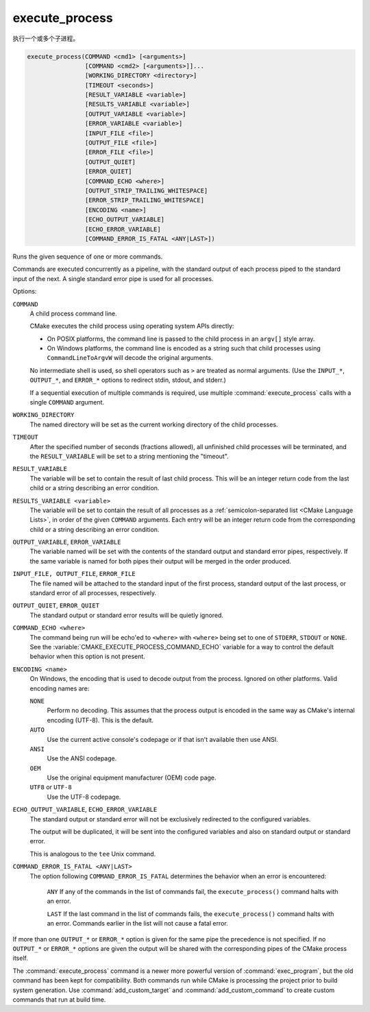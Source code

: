 execute_process
---------------

执行一个或多个子进程。

.. code-block:: cmake

  execute_process(COMMAND <cmd1> [<arguments>]
                  [COMMAND <cmd2> [<arguments>]]...
                  [WORKING_DIRECTORY <directory>]
                  [TIMEOUT <seconds>]
                  [RESULT_VARIABLE <variable>]
                  [RESULTS_VARIABLE <variable>]
                  [OUTPUT_VARIABLE <variable>]
                  [ERROR_VARIABLE <variable>]
                  [INPUT_FILE <file>]
                  [OUTPUT_FILE <file>]
                  [ERROR_FILE <file>]
                  [OUTPUT_QUIET]
                  [ERROR_QUIET]
                  [COMMAND_ECHO <where>]
                  [OUTPUT_STRIP_TRAILING_WHITESPACE]
                  [ERROR_STRIP_TRAILING_WHITESPACE]
                  [ENCODING <name>]
                  [ECHO_OUTPUT_VARIABLE]
                  [ECHO_ERROR_VARIABLE]
                  [COMMAND_ERROR_IS_FATAL <ANY|LAST>])

Runs the given sequence of one or more commands.

Commands are executed concurrently as a pipeline, with the standard
output of each process piped to the standard input of the next.
A single standard error pipe is used for all processes.

Options:

``COMMAND``
 A child process command line.

 CMake executes the child process using operating system APIs directly:

 * On POSIX platforms, the command line is passed to the
   child process in an ``argv[]`` style array.

 * On Windows platforms, the command line is encoded as a string such
   that child processes using ``CommandLineToArgvW`` will decode the
   original arguments.

 No intermediate shell is used, so shell operators such as ``>``
 are treated as normal arguments.
 (Use the ``INPUT_*``, ``OUTPUT_*``, and ``ERROR_*`` options to
 redirect stdin, stdout, and stderr.)

 If a sequential execution of multiple commands is required, use multiple
 :command:`execute_process` calls with a single ``COMMAND`` argument.

``WORKING_DIRECTORY``
 The named directory will be set as the current working directory of
 the child processes.

``TIMEOUT``
 After the specified number of seconds (fractions allowed), all unfinished
 child processes will be terminated, and the ``RESULT_VARIABLE`` will be
 set to a string mentioning the "timeout".

``RESULT_VARIABLE``
 The variable will be set to contain the result of last child process.
 This will be an integer return code from the last child or a string
 describing an error condition.

``RESULTS_VARIABLE <variable>``
 .. versionadded:: 3.10

 The variable will be set to contain the result of all processes as a
 :ref:`semicolon-separated list <CMake Language Lists>`, in order of the
 given ``COMMAND`` arguments.  Each entry will be an integer return code
 from the corresponding child or a string describing an error condition.

``OUTPUT_VARIABLE``, ``ERROR_VARIABLE``
 The variable named will be set with the contents of the standard output
 and standard error pipes, respectively.  If the same variable is named
 for both pipes their output will be merged in the order produced.

``INPUT_FILE, OUTPUT_FILE``, ``ERROR_FILE``
 The file named will be attached to the standard input of the first
 process, standard output of the last process, or standard error of
 all processes, respectively.

 .. versionadded:: 3.3
  If the same file is named for both output and error then it will be used
  for both.

``OUTPUT_QUIET``, ``ERROR_QUIET``
 The standard output or standard error results will be quietly ignored.

``COMMAND_ECHO <where>``
 .. versionadded:: 3.15

 The command being run will be echo'ed to ``<where>`` with ``<where>``
 being set to one of ``STDERR``, ``STDOUT`` or ``NONE``.
 See the :variable:`CMAKE_EXECUTE_PROCESS_COMMAND_ECHO` variable for a way
 to control the default behavior when this option is not present.

``ENCODING <name>``
 .. versionadded:: 3.8

 On Windows, the encoding that is used to decode output from the process.
 Ignored on other platforms.
 Valid encoding names are:

 ``NONE``
   Perform no decoding.  This assumes that the process output is encoded
   in the same way as CMake's internal encoding (UTF-8).
   This is the default.
 ``AUTO``
   Use the current active console's codepage or if that isn't
   available then use ANSI.
 ``ANSI``
   Use the ANSI codepage.
 ``OEM``
   Use the original equipment manufacturer (OEM) code page.
 ``UTF8`` or ``UTF-8``
   Use the UTF-8 codepage.

   .. versionadded:: 3.11
     Accept ``UTF-8`` spelling for consistency with the
     `UTF-8 RFC <https://www.ietf.org/rfc/rfc3629>`_ naming convention.

``ECHO_OUTPUT_VARIABLE``, ``ECHO_ERROR_VARIABLE``
  .. versionadded:: 3.18

  The standard output or standard error will not be exclusively redirected to
  the configured variables.

  The output will be duplicated, it will be sent into the configured variables
  and also on standard output or standard error.

  This is analogous to the ``tee`` Unix command.

``COMMAND_ERROR_IS_FATAL <ANY|LAST>``
  .. versionadded:: 3.19

  The option following ``COMMAND_ERROR_IS_FATAL`` determines the behavior when
  an error is encountered:

    ``ANY``
    If any of the commands in the list of commands fail, the
    ``execute_process()`` command halts with an error.

    ``LAST``
    If the last command in the list of commands fails, the
    ``execute_process()`` command halts with an error.  Commands earlier in the
    list will not cause a fatal error.

If more than one ``OUTPUT_*`` or ``ERROR_*`` option is given for the
same pipe the precedence is not specified.
If no ``OUTPUT_*`` or ``ERROR_*`` options are given the output will
be shared with the corresponding pipes of the CMake process itself.

The :command:`execute_process` command is a newer more powerful version of
:command:`exec_program`, but the old command has been kept for compatibility.
Both commands run while CMake is processing the project prior to build
system generation.  Use :command:`add_custom_target` and
:command:`add_custom_command` to create custom commands that run at
build time.
